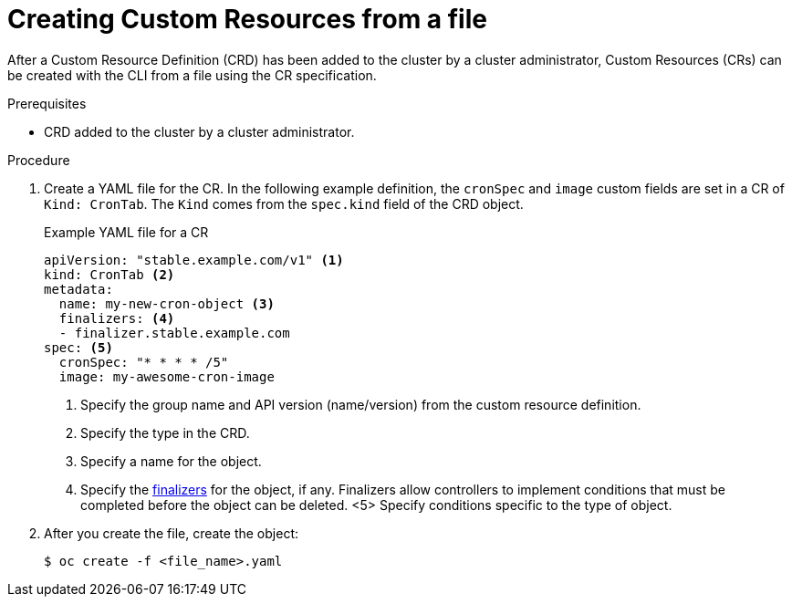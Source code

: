 // Useful paired with modules/crd-inspecting-custom-resources.adoc
//
// Module included in the following assemblies:
//
// * applications_and_projects/crd-managing-resources-from-crds.adoc
// * masters/extending-api-with-crds.adoc

[id='crd-creating-custom-resources-from-file-{context}']
= Creating Custom Resources from a file

After a Custom Resource Definition (CRD) has been added to the cluster by a
cluster administrator, Custom Resources (CRs) can be created with the CLI from a
file using the CR specification.

.Prerequisites

- CRD added to the cluster by a cluster administrator.

.Procedure

. Create a YAML file for the CR. In the following example definition, the
`cronSpec` and `image` custom fields are set in a CR of `Kind: CronTab`. The
`Kind` comes from the `spec.kind` field of the CRD object.
+
.Example YAML file for a CR
[source,yaml]
----
apiVersion: "stable.example.com/v1" <1>
kind: CronTab <2>
metadata:
  name: my-new-cron-object <3>
  finalizers: <4>
  - finalizer.stable.example.com
spec: <5>
  cronSpec: "* * * * /5"
  image: my-awesome-cron-image
----
+
<1> Specify the group name and API version (name/version) from the custom resource definition.
<2> Specify the type in the CRD.
<3> Specify a name for the object.
<4> Specify the
link:https://kubernetes.io/docs/tasks/access-kubernetes-api/extend-api-custom-resource-definitions/#finalizers[finalizers]
for the object, if any. Finalizers allow controllers to implement conditions
that must be completed before the object can be deleted. <5> Specify conditions
specific to the type of object.

. After you create the file, create the object:
+
----
$ oc create -f <file_name>.yaml
----

